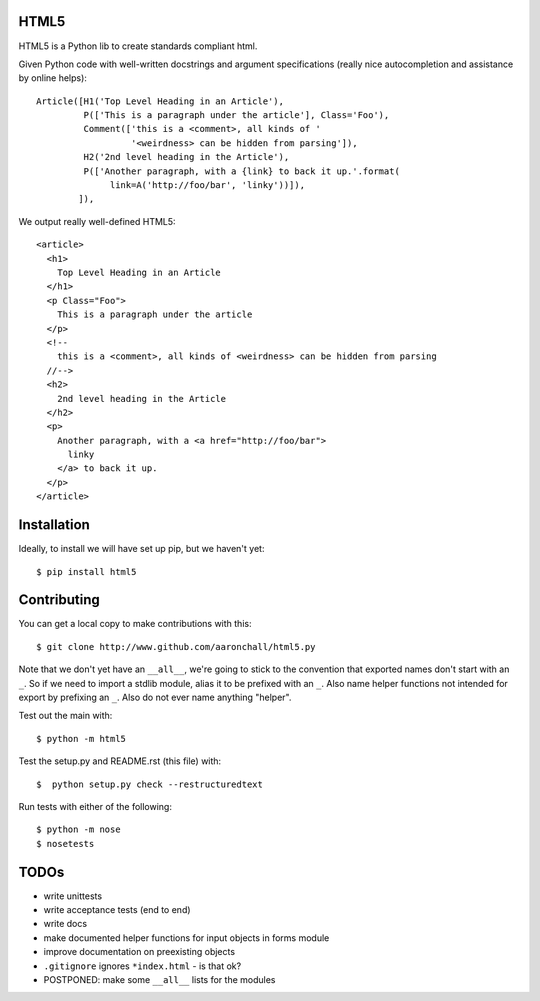 =====
HTML5
=====

HTML5 is a Python lib to create standards compliant html. 

Given Python code with 
well-written docstrings and argument specifications (really
nice autocompletion and assistance by online helps)::

          Article([H1('Top Level Heading in an Article'), 
                   P(['This is a paragraph under the article'], Class='Foo'),
                   Comment(['this is a <comment>, all kinds of '
                            '<weirdness> can be hidden from parsing']),
                   H2('2nd level heading in the Article'),
                   P(['Another paragraph, with a {link} to back it up.'.format(
                        link=A('http://foo/bar', 'linky'))]),
                  ]),

We output really well-defined HTML5::

  <article>
    <h1>
      Top Level Heading in an Article
    </h1>
    <p Class="Foo">
      This is a paragraph under the article
    </p>
    <!--
      this is a <comment>, all kinds of <weirdness> can be hidden from parsing
    //-->
    <h2>
      2nd level heading in the Article
    </h2>
    <p>
      Another paragraph, with a <a href="http://foo/bar">
        linky
      </a> to back it up.
    </p>
  </article>


============
Installation
============

Ideally, to install we will have set up pip, but we haven't yet::

    $ pip install html5

============
Contributing
============

You can get a local copy to make contributions with this::

    $ git clone http://www.github.com/aaronchall/html5.py

Note that we don't yet have an ``__all__``, we're going to stick to the
convention that exported names don't start with an ``_``. So
if we need to import a stdlib module, alias it to be prefixed with an ``_``.
Also name helper functions not intended for export by prefixing an ``_``.
Also do not ever name anything "helper".

Test out the main with::

    $ python -m html5

Test the setup.py and README.rst (this file) with::

    $  python setup.py check --restructuredtext

Run tests with either of the following::

    $ python -m nose
    $ nosetests

=====
TODOs
=====

- write unittests
- write acceptance tests (end to end)
- write docs
- make documented helper functions for input objects in forms module
- improve documentation on preexisting objects
- ``.gitignore`` ignores ``*index.html`` - is that ok?
- POSTPONED: make some ``__all__`` lists for the modules
